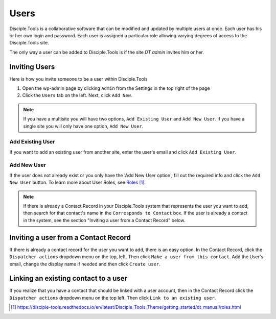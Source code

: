 Users
=====

Disciple.Tools is a collaborative software that can be modified and updated by multiple users at once. Each user has his or her own login and password. Each user is assigned a particular role allowing varying degrees of access to the Disciple.Tools site.

The only way a user can be added to Disciple.Tools is if the site `DT admin` invites him or her.

Inviting Users
--------------
Here is how you invite someone to be a user within Disciple.Tools

1. Open the wp-admin page by clicking ``Admin`` from the Settings |Gear| in the top right of the page

2. Click the ``Users`` tab on the left. Next, click ``Add New``. 

.. note:: If you have a multisite you will have two options, ``Add Existing User`` and ``Add New User``. If you have a single site you will only have one option, ``Add New User``.

Add Existing User
^^^^^^^^^^^^^^^^^
If you want to add an existing user from another site, enter the user's email and click ``Add Existing User``.

|existinguser|

Add New User
^^^^^^^^^^^^
If the user does not already exist or you only have the 'Add New User option', fill out the required info and click the ``Add New User`` button. To learn more about User Roles, see `Roles`_.

|newuser|

.. note:: If there is already a Contact Record in your Disciple.Tools system that represents the user you want to add, then search for that contact's name in the ``Corresponds to Contact`` box. If the user is already a contact in the system, see the section "Inviting a user from a Contact Record" below.




Inviting a user from a Contact Record
------------------------------------
If there is already a contact record for the user you want to add, there is an easy option. In the Contact Record, click the ``Dispatcher actions`` dropdown menu on the top, left. Then click ``Make a user from this contact``. Add the User's email, change the display name if needed and then click ``Create user``.

|actions|


Linking an existing contact to a user
--------------------------------------
If you realize that you have a contact that should be linked with a user account, then in the Contact Record click the ``Dispatcher actions`` dropdown menu on the top left. Then click ``Link to an existing user``.

|actions|

.. target-notes::

.. _`Roles`: https://disciple-tools.readthedocs.io/en/latest/Disciple_Tools_Theme/getting_started/dt_manual/roles.html

.. |Gear| image:: /Disciple_Tools_Theme/images/Gear.png
.. |newuser| image:: /Disciple_Tools_Theme/images/Add_New_User.png
.. |existinguser| image:: /Disciple_Tools_Theme/images/Add_Existing_User.png
.. |actions| image:: /Disciple_Tools_Theme/images/Dispatcher_Actions.png
